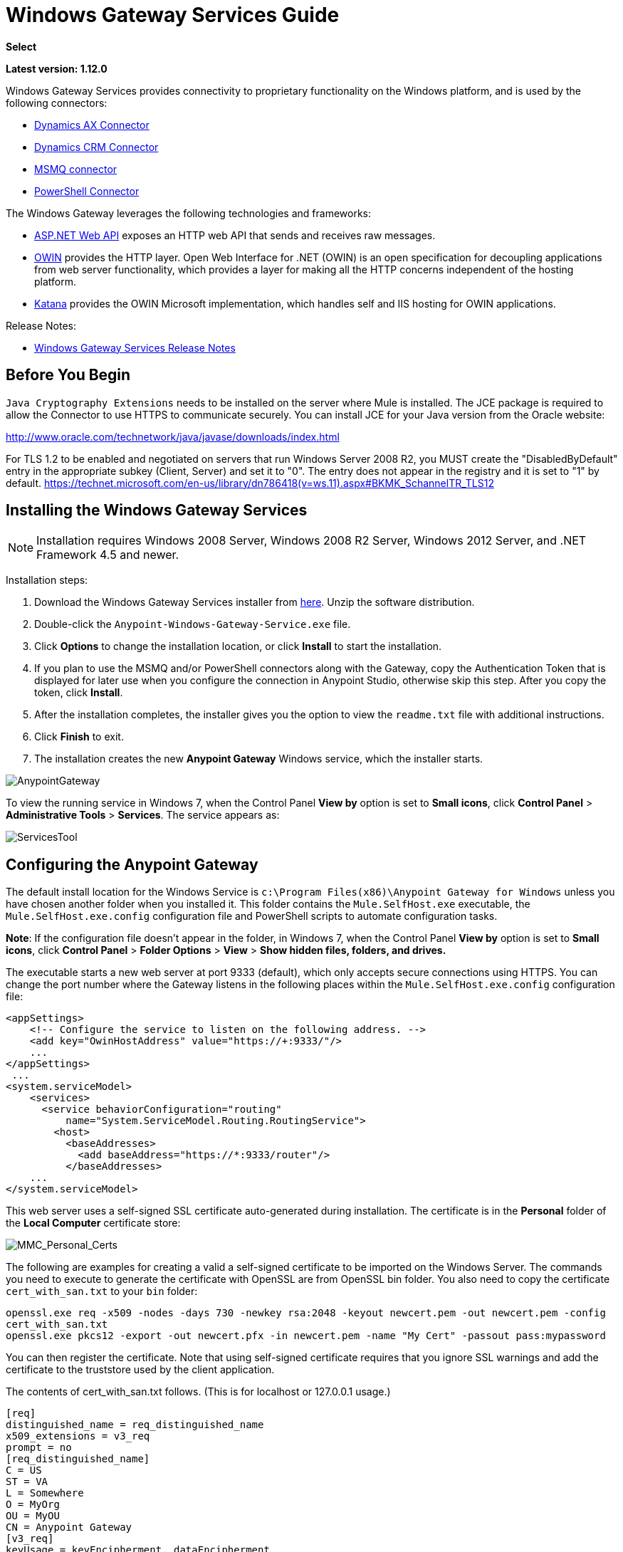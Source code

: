 = Windows Gateway Services Guide
:keywords: anypoint studio, connector, endpoint, windows gateway
:page-aliases: 3.9@mule-runtime::windows-gateway-services-guide.adoc

*Select*

*Latest version: 1.12.0*

Windows Gateway Services provides connectivity to proprietary functionality on the Windows platform, and is used by the following connectors:

* xref:3.9@mule-runtime::microsoft-dynamics-ax-2012-connector.adoc[Dynamics AX Connector]
* xref:3.9@mule-runtime::microsoft-dynamics-crm-connector.adoc[Dynamics CRM Connector]
* xref:msmq-connector-user-guide.adoc[MSMQ connector]
* xref:3.9@mule-runtime::windows-powershell-connector-guide.adoc[PowerShell Connector]

The Windows Gateway leverages the following technologies and frameworks:

* http://www.asp.net/web-api[ASP.NET Web API] exposes an HTTP web API that sends and receives raw messages.
* http://owin.org/[OWIN] provides the HTTP layer. Open Web Interface for .NET (OWIN) is an open specification for decoupling applications from web server functionality, which provides a layer for making all the HTTP concerns independent of the hosting platform.
* http://www.asp.net/aspnet/overview/owin-and-katana[Katana] provides the OWIN Microsoft implementation, which handles self and IIS hosting for OWIN applications.

Release Notes:

* xref:release-notes::connector/windows-gateway-services-release-notes.adoc[Windows Gateway Services Release Notes]

== Before You Begin

`Java Cryptography Extensions` needs to be installed on the server where Mule is installed. The JCE package is required to allow the Connector to use HTTPS to communicate securely. You can install JCE for your Java version from the Oracle website:

http://www.oracle.com/technetwork/java/javase/downloads/index.html

For TLS 1.2 to be enabled and negotiated on servers that run Windows Server 2008 R2, you MUST create the "DisabledByDefault" entry in the appropriate subkey (Client, Server) and set it to "0". The entry does not appear in the registry and it is set to "1" by default.
https://technet.microsoft.com/en-us/library/dn786418(v=ws.11).aspx#BKMK_SchannelTR_TLS12

== Installing the Windows Gateway Services

NOTE: Installation requires Windows 2008 Server, Windows 2008 R2 Server, Windows 2012 Server, and .NET Framework 4.5 and newer.

Installation steps:

. Download the Windows Gateway Services installer from https://repository-master.mulesoft.org/nexus/content/repositories/releases/org/mule/modules/anypoint-windows-gateway-service/1.12.0/anypoint-windows-gateway-service-1.12.0.zip[here]. Unzip the software distribution.
. Double-click the `Anypoint-Windows-Gateway-Service.exe` file.
. Click *Options* to change the installation location, or click *Install* to start the installation.
. If you plan to use the MSMQ and/or PowerShell connectors along with the Gateway, copy the Authentication Token that is displayed for later use when you configure the connection in Anypoint Studio, otherwise skip this step. After you copy the token, click *Install*.
. After the installation completes, the installer gives you the option to view the `readme.txt` file with additional instructions.
. Click *Finish* to exit.
. The installation creates the new *Anypoint Gateway* Windows service, which the installer starts.

image::anypointgateway.png[AnypointGateway]

To view the running service in Windows 7, when the Control Panel *View by* option is set to *Small icons*, click *Control Panel* > *Administrative Tools* > *Services*. The service appears as:

image::servicestool.png[ServicesTool]

== Configuring the Anypoint Gateway

The default install location for the Windows Service is `c:\Program Files(x86)\Anypoint Gateway for Windows` unless you have chosen another folder when you installed it. This folder contains the `Mule.SelfHost.exe` executable, the `Mule.SelfHost.exe.config` configuration file and PowerShell scripts to automate configuration tasks.

*Note*: If the configuration file doesn't appear in the folder, in Windows 7, when the Control Panel *View by* option is set to *Small icons*, click *Control Panel* > *Folder Options* > *View* > *Show hidden files, folders, and drives.*

The executable starts a new web server at port 9333 (default), which only accepts secure connections using HTTPS. You can change the port number where the Gateway listens in the following places within the `Mule.SelfHost.exe.config` configuration file:

[source,xml,linenums]
----
<appSettings>
    <!-- Configure the service to listen on the following address. -->
    <add key="OwinHostAddress" value="https://+:9333/"/>
    ...
</appSettings>
 ...
<system.serviceModel>
    <services>
      <service behaviorConfiguration="routing"
          name="System.ServiceModel.Routing.RoutingService">
        <host>
          <baseAddresses>
            <add baseAddress="https://*:9333/router"/>
          </baseAddresses>
    ...
</system.serviceModel>
----

This web server uses a self-signed SSL certificate auto-generated during installation. The certificate is in the *Personal* folder of the *Local Computer* certificate store:

image::mmc-personal-certs.png[MMC_Personal_Certs]

The following are examples for creating a valid a self-signed certificate to be imported on the Windows Server. The commands you need to execute to generate the certificate with OpenSSL are from OpenSSL bin folder. You also need to copy the certificate `cert_with_san.txt` to your `bin` folder:

`openssl.exe req -x509 -nodes -days 730 -newkey rsa:2048 -keyout newcert.pem -out newcert.pem -config cert_with_san.txt` +
`openssl.exe pkcs12 -export -out newcert.pfx -in newcert.pem -name "My Cert" -passout pass:mypassword`

You can then register the certificate. Note that using self-signed certificate requires that you
ignore SSL warnings and add the certificate to the truststore used by the client application.

The contents of cert_with_san.txt follows. (This is for localhost or 127.0.0.1 usage.)

[source,text,linenums]
----
[req]
distinguished_name = req_distinguished_name
x509_extensions = v3_req
prompt = no
[req_distinguished_name]
C = US
ST = VA
L = Somewhere
O = MyOrg
OU = MyOU
CN = Anypoint Gateway
[v3_req]
keyUsage = keyEncipherment, dataEncipherment
extendedKeyUsage = serverAuth
subjectAltName = @alt_names
[alt_names]
DNS.1 = localhost
DNS.2 = 127.0.0.1
IP.1 = 127.0.0.1
IP.2 = 127.0.0.1
----

Because the Windows service relies on `http.sys` for self-hosting the web server, changes in the port number or SSL certificate require reconfiguring Windows. The `Register-SslCert.ps1` PowerShell script in the installation directory handles this task. If the port or certificate changes, run the following command from a http://en.wikipedia.org/wiki/Windows_PowerShell[PowerShell] console:

`Register-SslCert.ps1 <certificate-thumbprint> <windows-account> <port>`

* `<certificate-thumbprint>`: The thumbprint of the SSL certificate. It must be stored in the Personal Folder of the Local Store Account.
* `<windows-account>`: Windows User or Group that receives permissions to register the port. The account impersonating the Windows service or console application must be part of this group.
* `<port>`: HTTP port – Must be *9333* (default) - Or the port you have set in the configuration file.

Example:

`Register-SslCert.ps1 a495cbf8c4af496f1ef81efb224c8097d039f922 everyone 9333`

== Configuring MSMQ and PowerShell Connector Settings

=== Security Considerations

For these connectors, running in the Mule ESB, the service first authenticates the call by inspecting the HTTP Authorization header as specified in the https://www.w3.org/Protocols/rfc2616/rfc2616-sec14.html#sec14.8[RFC 2616].

As said, the authentication is done through this unique security token used by both connectors. This token is included on every HTTP request to the Gateway using the Mule scheme. The following example shows how MSMQ leverages the Gateway to connect to a specific queue sending the security token as specified in this section (the same authorization header applies for PowerShell):

[source,text,linenums]
----
GET: https://localhost:9333/msmq?count=50
Authorization: mule 3nGdw7W+G1fSO2YBEHDmpo4N1Tg=
Mule-Msmq-Queue-Name: .\private$\out
Mule-Api-Version: 1.0
----

The authorization token should match on the connector and the Gateway configuration file. The following configuration setting shows how the token is set within the Gateway configuration file  `Mule.SelfHost.exe.config` :

[source,xml,linenums]
----
<appSettings>
    <!-- Token that must be sent by the Mule connector's client in the Authorization header when accessing the Rest Api. -->
    <add key="mule-auth-token" value="3nGdw7W+G1fSO2YBEHDmpo4N1Tg="/>
</appSettings>
----

When you configure the connectors running in the Mule ESB, the authorization token value should be set at the `'Gateway Access Token'` configuration setting (`accessToken` attribute at the connector's XML configuration).

*Note*: The installer for the Windows Gateway service automatically generates a cryptographically secure token for use by callers upon first install. This token is displayed and placed upon the clipboard during installation for easy copying into a Mule application.

=== Impersonating a Windows User

Users executing the call on behalf of a Gateway-served connector authenticate through two custom HTTP headers, `mule-impersonate-username` and `mule-impersonate-password`.

These two headers represent the Windows credentials of an existing user in the Active Directory forest where the Windows Gateway service is running, or a local account on the machine hosting the service. When these HTTP headers are included in an HTTP Request, the Windows Gateway service authenticates and impersonates this user before executing the operation required by the connector. This provides the ability to configure the correct access control list permissions using Windows credentials.

=== MSMQ Specific

The following diagram shows the interaction of the MSMQ connector with the Gateway, along with the main components used:

image::windowsgateway.png[WindowsGateway]

==== Configuration Settings

In the following table you can find the configuration settings that are only related to the MSMQ connector:

[%header,cols="30a,70a"]
|===
|Property |Usage
|*invalid-queue-name* |The queue name where unreadable messages are moved to.
|*transaction-timeout* |The timeout for processing messages since they got retrieved by the connector. When the cleanup task finds a message which timeout expired it moves the message to the main queue to be available back again (for details check two phase commit section at the connector's guide).
|*invalid-message-timeout* |The timeout for invalid messages for when a payload of a message is parsed with an incorrect formatter.
|*cleanup-delay* |The delay of the cleanup task to start looking for expired messages after they got retrieved for processing (for details check two phase commit section at the connector's guide).
|*cleanup-username* |(Optional) The user to impersonate when running the cleanup task. If you choose to leave this setting empty then the user account running the service will be used.
|*cleanup-password* |(Optional) The password for the user to impersonate when running the cleanup task.
|===

==== Impersonating a Windows User

When your queue is marked to require authentication then you can impersonate the caller user as specified above (in the same general section). In addition to this, if you work with a remote queue the connector has a particular header to override this behavior (for details check the connector's guide).

=== Load Balanced Configuration

Windows Gateway Services supports running in a load-balanced configuration to allow for fault tolerance. When running multiple gateway services instances, each member should be configured to perform MSMQ background jobs at a non-overlapping interval.

MSMQ background job processing is by default performed every 10 minutes starting at zero minutes past the hour. To prevent multiple gateway instances simultaneously attempting to perform cleanup on the queues when running in load-balanced configuration, a setting called cleanup-delay should be specified on each gateway instance. The recommended value to use for this on each machine is (10 / instanceCount) * (instanceNumber - 1) where instanceNumber is an integer value 1..n.

For example, a cluster of 2 machines would use cleanup-delay of 0 on machine 1, 5 on machine 2. A cluster of 3 machines would use cleanup-delay of 0 on machine 1, 3 on machine 2, and 6 on machine 3. Machine clocks should be synchronized by NTP or equivalent mechanism to ensure this offset is applied correctly.

The `cleanup-delay` setting is found in the `Mule.SelfHost.config` file:

[source,xml,linenums]
----
<appSettings>
    <!-- MSMQ: Delay in minutes to launch the cleanup process for sub-queues -->
    <add key="cleanup-delay" value="0"/>
</appSettings>
----

*Note*: When running in LB configuration the gateway services should be configured to run as 'Administrator' when the nodes involved (MSMQ, gateways) are under a WORKGROUP but not joined to a DOMAIN. When joined to the same DOMAIN the permissions for each of the nodes and objects involved (queues) should be correctly set by the domain's administrator.

See xref:release-notes::connector/msmq-connector-release-notes.adoc[MSMQ Connector Release Notes] for version information.

For more information on the MSMQ connector, see the xref:msmq-connector-user-guide.adoc[MSMQ Connector User Guide].

=== PowerShell Specific

This connector has no specific configuration other than the general configuration regarding the <<Security Considerations>> that are described above.

See xref:release-notes::connector/windows-powershell-release-notes.adoc[MSMQ Connector Release Notes] for version information.

For more information on the PowerShell connector, see the xref:3.9@mule-runtime::windows-powershell-connector-guide.adoc[Windows PowerShell Connector Guide].

== Configuring Dynamics CRM and AX Connector Settings

These connectors have specific service configuration within the `<system.serviceModel>` section of the `Mule.SelfHost.exe.config` configuration file. It is recommended not to modify this section at any circumstance as it contains necessary settings to provide the routing service to the related connectors.

If you want to change the port where the service is provided, you can update the `baseAddress` port number within the URL set there, and register the certificate for SSL as described in the <<Configuring the Anypoint Gateway>> section to complete the change.

The following configuration section affects these connectors:

[source,xml,linenums]
----
<system.serviceModel>
    <services>
      <service behaviorConfiguration="routing"
          name="System.ServiceModel.Routing.RoutingService">
        <host>
          <baseAddresses>
            <add baseAddress="https://*:9333/router"/>
          </baseAddresses>
    ...
</system.serviceModel>
----

=== CRM Specific

In addition to the routing service configuration described above at the <<Configuring Dynamics CRM and AX Connector Settings>> section, this connector has specific configuration described below.

==== Configuration settings

In the following table you can find the configuration settings that are only related to the CRM connector:

[%header,cols="30a,70a"]
|===
|Property |Usage
|*CRM.MaxReceivedMessageSize* |The maximum size, in bytes, for a received message that is processed by the channel connected to Microsoft Dynamics CRM Server (https://msdn.microsoft.com/en-us/library/system.servicemodel.basichttpbinding.maxreceivedmessagesize(v=vs.100).aspx[more info]).
|*CRM.MaxBufferSize* |The maximum size, in bytes, of the buffer used to store messages in memory from the channel connected to Microsoft Dynamics CRM Server (https://msdn.microsoft.com/en-us/library/system.servicemodel.basichttpbinding.maxbuffersize(v=vs.100).aspx[more info]).
|===

See xref:release-notes::connector/microsoft-dynamics-crm-connector-release-notes.adoc[Microsoft Dynamics CRM Release Notes] for version information.

For more information on the CRM connector, see the xref:3.9@mule-runtime::microsoft-dynamics-crm-connector.adoc[Microsoft Dynamics CRM Connector Guide.]

=== AX Specific

In addition to the routing service configuration described above at the <<Configuring Dynamics CRM and AX Connector Settings>> section, this connector has specific configuration described below.

==== Configuration settings

In the following table you can find the configuration settings that only relate to the AX connector:

[%header,cols="30a,70a"]
|===
|Property |Usage
|*AX.Metadata.MaxReceivedMessageSize* |The maximum size, in bytes, for a received message that is processed by the channel connected to Microsoft Dynamics AX Server targeting the Metadata services (https://msdn.microsoft.com/en-us/library/system.servicemodel.nettcpbinding.maxreceivedmessagesize(v=vs.110).aspx[more info]).
|*AX.Metadata.MaxBufferSize* |The maximum size, in bytes, of the buffer used to store messages in memory from the channel connected to Microsoft Dynamics AX Server targeting the Metadata services (https://msdn.microsoft.com/en-us/library/system.servicemodel.nettcpbinding.maxbuffersize(v=vs.110).aspx[more info]).
|*AX.Metadata.ReceiveTimeout* |The value, in milliseconds, that specifies the interval of time provided for a receive operation to complete while using the Metadata services. This value should be greater than zero (https://msdn.microsoft.com/en-us/library/system.servicemodel.channels.binding.receivetimeout(v=vs.110).aspx[more info]).
|*AX.Metadata.SendTimeout* |The value, in milliseconds, that specifies the interval of time provided for a send operation to complete while using the Metadata services. This value should be greater than zero (https://msdn.microsoft.com/en-us/library/system.servicemodel.channels.binding.sendtimeout(v=vs.110).aspx[more info]).
|*AX.Query.MaxReceivedMessageSize* |The maximum size, in bytes, for a received message that is processed by the channel connected to Microsoft Dynamics AX Server targeting the Query services (https://msdn.microsoft.com/en-us/library/system.servicemodel.nettcpbinding.maxreceivedmessagesize(v=vs.110).aspx[more info]).
|*AX.Query.MaxBufferSize* |The maximum size, in bytes, of the buffer used to store messages in memory from the channel connected to Microsoft Dynamics AX Server targeting the Query services (https://msdn.microsoft.com/en-us/library/system.servicemodel.nettcpbinding.maxbuffersize(v=vs.110).aspx[more info]).
|*AX.Query.ReceiveTimeout* |The value, in milliseconds, that specifies the interval of time provided for a receive operation to complete while using the Query services. This value should be greater than zero (https://msdn.microsoft.com/en-us/library/system.servicemodel.channels.binding.receivetimeout(v=vs.110).aspx[more info]).
|*AX.Query.SendTimeout* |The value, in milliseconds, that specifies the interval of time provided for a send operation to complete while using the Query services. This value should be greater than zero (https://msdn.microsoft.com/en-us/library/system.servicemodel.channels.binding.sendtimeout(v=vs.110).aspx[more info]).
|*AX.DocServices.MaxReceivedMessageSize* |The maximum size, in bytes, for a received message that is processed by the channel connected to Microsoft Dynamics AX Server targeting the Document services (https://msdn.microsoft.com/en-us/library/system.servicemodel.nettcpbinding.maxreceivedmessagesize(v=vs.110).aspx[more info]).
|*AX.DocServices.MaxBufferSize* |The maximum size, in bytes, of the buffer used to store messages in memory from the channel connected to Microsoft Dynamics AX Server targeting the Document services (https://msdn.microsoft.com/en-us/library/system.servicemodel.nettcpbinding.maxbuffersize(v=vs.110).aspx[more info]).
|*AX.DocServices.ReceiveTimeout* |The value, in milliseconds, that specifies the interval of time provided for a receive operation to complete while using the Document services. This value should be greater than zero (https://msdn.microsoft.com/en-us/library/system.servicemodel.channels.binding.receivetimeout(v=vs.110).aspx[more info]).
|*AX.DocServices.SendTimeout* |The value, in milliseconds, that specifies the interval of time provided for a send operation to complete while using the Document services. This value should be greater than zero (https://msdn.microsoft.com/en-us/library/system.servicemodel.channels.binding.sendtimeout(v=vs.110).aspx[more info]).
|===

See xref:release-notes::connector/microsoft-dynamics-ax-2012-connector-release-notes.adoc[Microsoft Dynamics AX Release Notes] for version information.

For more information on the AX connector, see the xref:3.9@mule-runtime::microsoft-dynamics-ax-2012-connector.adoc[Microsoft Dynamics AX Connector Guide.]

== Windows Gateway Service Troubleshooting

The Windows Gateway service leverages the built-in .NET tracing system. The basic premise is simple, tracing messages are sent through switches to listeners, which are tied to a specific storage medium. The listeners for the trace source used by the connector are available in the configuration file:

[source,xml,linenums]
----
<sharedListeners>
   <add name="console" type="System.Diagnostics.ConsoleTraceListener" />
   <add name="file" type="System.Diagnostics.TextWriterTraceListener" initializeData="mule.gateway.log" />
   <add name="etw" type="System.Diagnostics.Eventing.EventProviderTraceListener, System.Core, Version=4.0.0.0, Culture=neutral, PublicKeyToken=b77a5c561934e089" initializeData="{47EA5BF3-802B-4351-9EED-7A96485323AC}" />
</sharedListeners>

<sources>
    <source name="mule.gateway">
        <listeners>
            <clear />
            <add name="console" />
            <add name="etw"/>
        </listeners>
    </source>
</sources>
----

The previous example configures three listeners for the output console, for files, and for Event Tracing for Windows (ETW). The trace source for the connector `mule.gateway` is configured to output the traces to the console and ETW only.

=== Changing the Tracing Level

The Windows Gateway Services is configured to log *Information* events. This is configured under the `<switches>` element. If you want to log everything, you should use the *Verbose* level, by changing it in the configuration element shown below.

Configure the levels at switch level in the configuration file:

[source,xml,linenums]
----
<switches>
    <add name="mule.gateway" value="Information" />
</switches>
----

Other possible levels are:

* *Error*: Output error handling messages
* *Warning*: Output warnings and error handling messages
* *Information*: Output informational messages, warnings, and error handling messages
* *Off*: Disable tracing

If you want to trace or debug the *routing service* within the Windows Gateway Services (for CRM and AX connectors), there is a setting that you can enable to get more details about the error that was generated while hitting the routing service. If you want to get this information at the tracing listeners, then you should enable it using the `includeExceptionDetailInFaults` attribute from the `serviceDebug` element. In order to achieve this, you need to set its value to *true* as shown below:

[source,xml,linenums]
----
<serviceBehaviors>
  <behavior name="routing">
    ...
    <serviceDebug includeExceptionDetailInFaults="true" />
  </behavior>
</serviceBehaviors>
----

This setting extends the error message returned by the service and adds an internal stack trace of the cause, which in some scenarios may help you understand what the issue or problem is.

=== Console tracing (running from command line)

A useful way to troubleshoot issues is to enable the `console` listener (by default it is, but if not then you should add it to the listeners section shown above), and run the Windows Gateway Services from command line. Within the console you can see real time information which is being traced, like requests, responses and some warnings/errors. These are useful to see if the connector is reaching the Gateway properly, or other possibles causes that could be generating a fault.

To enable the `console` listener, in case it is not, you need to add it to the listeners collection as shown below:

[source,xml,linenums]
----
<sources>
    <source name="mule.gateway">
        <listeners>
            <clear />
            <add name="console" />
            ...
        </listeners>
    </source>
</sources>
----

To run from command line, first you need to stop the `Anypoint Gateway` service, and then go to the folder where it is installed (by default `c:\Program Files(x86)\Anypoint Gateway for Windows`) and run the `Mule.SelfHost.exe` application. This starts running a console and displays tracing events within it in real time.

When you are done troubleshooting, you can simply close this console and restart the windows service back again.

=== Event Tracing for Windows

Event Tracing for Windows (ETW) is a very efficient built-in publish and subscribe mechanism for doing event tracing at the kernel level. There is little overhead in using this feature compared to other traditional tracing solutions that rely on I/O for storing the traces in persistence storage such as files or databases. As a built-in mechanism in Windows, many of the operating systems services and components use this feature as well. For that reason, not only can you troubleshoot the application but also many of the OS components involved in the same execution.

In ETW, there are applications publishing events in queues (or providers) and other applications consuming events from those queues in real-time through ETW sessions. When an event is published in a provider, it goes nowhere unless there is a session collecting events on that queue. (The events are not persisted).

The tracing system in .NET includes a trace listener for ETW, `EventProviderTraceListener`, which you can configure with a session identifier, which ETW uses to collect traces:

[source,xml,linenums]
----
<sharedListeners>
   <add name="etw"type="System.Diagnostics.Eventing.EventProviderTraceListener, System.Core, Version=4.0.0.0, Culture=neutral, PublicKeyToken=b77a5c561934e089" initializeData="{47EA5BF3-802B-4351-9EED-7A96485323AC}"/>
</sharedListeners>
----

In the example, the session is associated with this identifier: +
`{47EA5BF3-802B-4351-9EED-7A96485323AC}`

==== Collect Session Traces

To collect session traces:

. Open a Windows console and run this command to start a new session:
+
----
logman start mysession -p {47EA5BF3-802B-4351-9EED-7A96485323AC} -o etwtrace.etl -ets
----
+
. Run this command to stop the session:
+
----
logman stop mysession -ets
----
+
This generates the `etwtrace.etl` file with the tracing session data.
+
. Run this command to generate a human readable file:
+
----
tracerpt etwtrace.etl
----

This command transfers useful information into the `dumpfile.xml` text file. For more information, see http://technet.microsoft.com/en-us/library/cc732700.aspx[Tracerpt].
-
